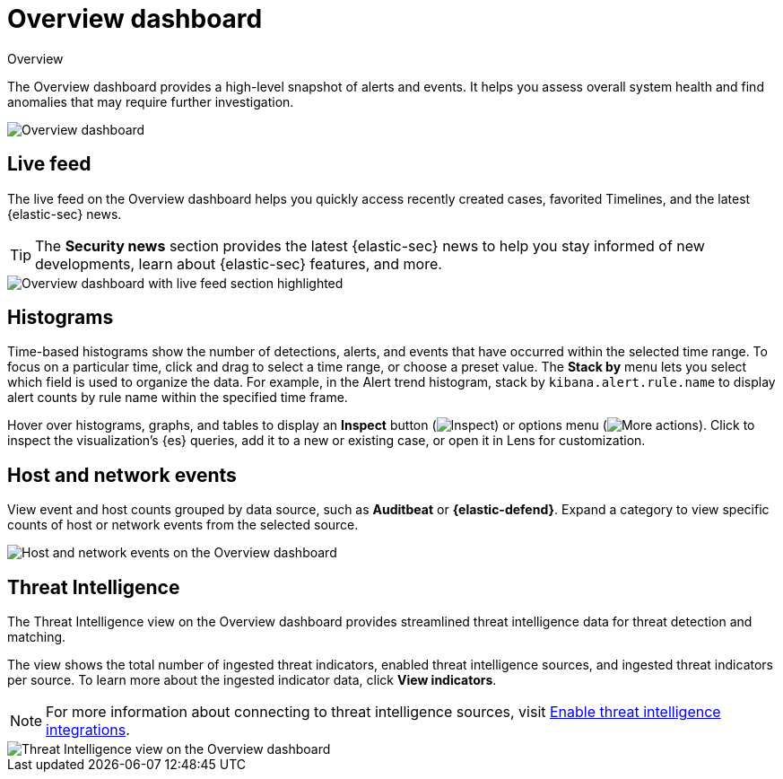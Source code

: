 [[security-overview-dashboard]]
= Overview dashboard

// :description: The Overview dashboard provides a high-level snapshot of alerts and events.
// :keywords: serverless, security, how-to

++++
<titleabbrev>Overview</titleabbrev>
++++


The Overview dashboard provides a high-level snapshot of alerts and events. It helps you assess overall system health and find anomalies that may require further investigation.

[role="screenshot"]
image::images/overview-dashboard/-dashboards-overview-pg.png[Overview dashboard]

[discrete]
[[security-overview-dashboard-live-feed]]
== Live feed

The live feed on the Overview dashboard helps you quickly access recently created cases, favorited Timelines, and the latest {elastic-sec} news.

[TIP]
====
The **Security news** section provides the latest {elastic-sec} news to help you stay informed of new developments, learn about {elastic-sec} features, and more.
====

[role="screenshot"]
image::images/overview-dashboard/-dashboards-live-feed-ov-page.png[Overview dashboard with live feed section highlighted]

[discrete]
[[security-overview-dashboard-histograms]]
== Histograms

Time-based histograms show the number of detections, alerts, and events that have occurred within the selected time range. To focus on a particular time, click and drag to select a time range, or choose a preset value. The **Stack by** menu lets you select which field is used to organize the data. For example, in the Alert trend histogram, stack by `kibana.alert.rule.name` to display alert counts by rule name within the specified time frame.

Hover over histograms, graphs, and tables to display an **Inspect** button (image:images/icons/inspect.svg[Inspect]) or options menu (image:images/icons/boxesHorizontal.svg[More actions]). Click to inspect the visualization's {es} queries, add it to a new or existing case, or open it in Lens for customization.

[discrete]
[[security-overview-dashboard-host-and-network-events]]
== Host and network events

View event and host counts grouped by data source, such as **Auditbeat** or **{elastic-defend}**. Expand a category to view specific counts of host or network events from the selected source.

[role="screenshot"]
image::images/overview-dashboard/-getting-started-events-count.png[Host and network events on the Overview dashboard]

[discrete]
[[security-overview-dashboard-threat-intelligence]]
== Threat Intelligence

The Threat Intelligence view on the Overview dashboard provides streamlined threat intelligence data for threat detection and matching.

The view shows the total number of ingested threat indicators, enabled threat intelligence sources, and ingested threat indicators per source. To learn more about the ingested indicator data, click **View indicators**.

[NOTE]
====
For more information about connecting to threat intelligence sources, visit <<security-threat-intelligence,Enable threat intelligence integrations>>.
====

[role="screenshot"]
image::images/overview-dashboard/-getting-started-threat-intelligence-view.png[Threat Intelligence view on the Overview dashboard]
